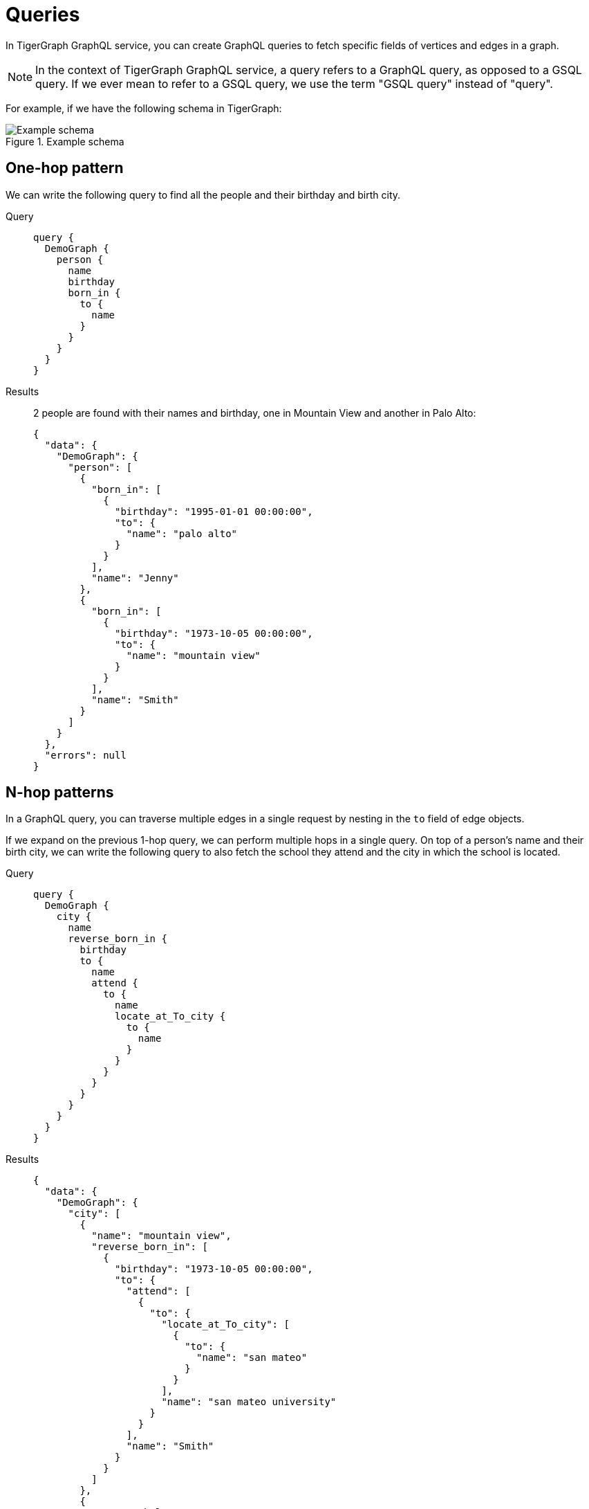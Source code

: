 = Queries
:description: How to write GraphQL queries

In TigerGraph GraphQL service, you can create GraphQL queries to fetch specific fields of vertices and edges in a graph.

NOTE: In the context of TigerGraph GraphQL service, a query refers to a GraphQL query, as opposed to a GSQL query.
If we ever mean to refer to a GSQL query, we use the term "GSQL query" instead of "query".

For example, if we have the following schema in TigerGraph:

.Example schema
image::example-schema.png[Example schema]

== One-hop pattern
We can write the following query to find all the people and their birthday and birth city.

[tabs]
====
Query::
+
--
[source,graphql]
----
query {
  DemoGraph {
    person {
      name
      birthday
      born_in {
        to {
          name
        }
      }
    }
  }
}

----
--
Results::
+
--
2 people are found with their names and birthday, one in Mountain View and another in Palo Alto:
[source,javascript]
----
{
  "data": {
    "DemoGraph": {
      "person": [
        {
          "born_in": [
            {
              "birthday": "1995-01-01 00:00:00",
              "to": {
                "name": "palo alto"
              }
            }
          ],
          "name": "Jenny"
        },
        {
          "born_in": [
            {
              "birthday": "1973-10-05 00:00:00",
              "to": {
                "name": "mountain view"
              }
            }
          ],
          "name": "Smith"
        }
      ]
    }
  },
  "errors": null
}

----
--
====

== N-hop patterns
In a GraphQL query, you can traverse multiple edges in a single request by nesting in the `to` field of edge objects.

If we expand on the previous 1-hop query, we can perform multiple hops in a single query.
On top of a person's name and their birth city, we can write the following query to also fetch the school they attend and the city in which the school is located.

[tabs]
====
Query::
+
--
[source,graphql]
----
query {
  DemoGraph {
    city {
      name
      reverse_born_in {
        birthday
        to {
          name
          attend {
            to {
              name
              locate_at_To_city {
                to {
                  name
                }
              }
            }
          }
        }
      }
    }
  }
}
----
--
Results::
+
--
[source,javascript]
----
{
  "data": {
    "DemoGraph": {
      "city": [
        {
          "name": "mountain view",
          "reverse_born_in": [
            {
              "birthday": "1973-10-05 00:00:00",
              "to": {
                "attend": [
                  {
                    "to": {
                      "locate_at_To_city": [
                        {
                          "to": {
                            "name": "san mateo"
                          }
                        }
                      ],
                      "name": "san mateo university"
                    }
                  }
                ],
                "name": "Smith"
              }
            }
          ]
        },
        {
          "name": "belmont",
          "reverse_born_in": []
        }
      ]
    }
  },
  "errors": null
}
----
--
====